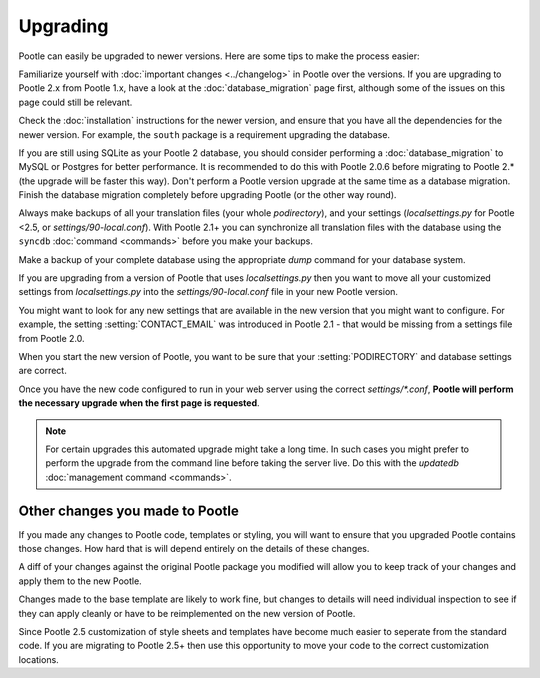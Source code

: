 .. _upgrading:

Upgrading
=========

Pootle can easily be upgraded to newer versions.  Here are some tips to make
the process easier:

Familiarize yourself with :doc:`important changes <../changelog>` in Pootle
over the versions.  If you are upgrading to Pootle 2.x from Pootle 1.x, have a
look at the :doc:`database_migration` page first, although some of the issues
on this page could still be relevant.

Check the :doc:`installation` instructions for the newer version, and ensure
that you have all the dependencies for the newer version. For example, the
``south`` package is a requirement upgrading the database.

If you are still using SQLite as your Pootle 2 database, you should consider
performing a :doc:`database_migration` to MySQL or Postgres for better
performance.  It is recommended to do this with Pootle 2.0.6 before migrating
to Pootle 2.* (the upgrade will be faster this way). Don't perform a Pootle
version upgrade at the same time as a database migration. Finish the database
migration completely before upgrading Pootle (or the other way round).

Always make backups of all your translation files (your whole *podirectory*),
and your settings (*localsettings.py* for Pootle <2.5, or
*settings/90-local.conf*).  With Pootle 2.1+ you can synchronize all
translation files with the database using the ``syncdb`` :doc:`command
<commands>` before you make your backups.

Make a backup of your complete database using the appropriate *dump* command
for your database system.

If you are upgrading from a version of Pootle that uses *localsettings.py* then
you want to move all your customized settings from *localsettings.py* into
the *settings/90-local.conf* file in your new Pootle version.

You might want to look for any new settings that are available in the new
version that you might want to configure. For example, the setting
:setting:`CONTACT_EMAIL` was introduced in Pootle 2.1 - that would be
missing from a settings file from Pootle 2.0.

When you start the new version of Pootle, you want to be sure that your
:setting:`PODIRECTORY` and database settings are correct.

Once you have the new code configured to run in your web server using the
correct *settings/\*.conf*, **Pootle will perform the necessary upgrade when
the first page is requested**.

.. note::

    For certain upgrades this automated upgrade might take a long time. In such
    cases you might prefer to perform the upgrade from the command line before
    taking the server live.  Do this with the *updatedb* :doc:`management
    command <commands>`.


.. _upgrading#other_changes:

Other changes you made to Pootle
--------------------------------

If you made any changes to Pootle code, templates or styling, you will want to 
ensure that you upgraded Pootle contains those changes.  How hard that is will
depend entirely on the details of these changes.

A diff of your changes against the original Pootle package you modified will
allow you to keep track of your changes and apply them to the new Pootle.

Changes made to the base template are likely to work fine, but changes to
details will need individual inspection to see if they can apply
cleanly or have to be reimplemented on the new version of Pootle.

Since Pootle 2.5 customization of style sheets and templates have become much
easier to seperate from the standard code.  If you are migrating to Pootle 2.5+
then use this opportunity to move your code to the correct customization
locations.
